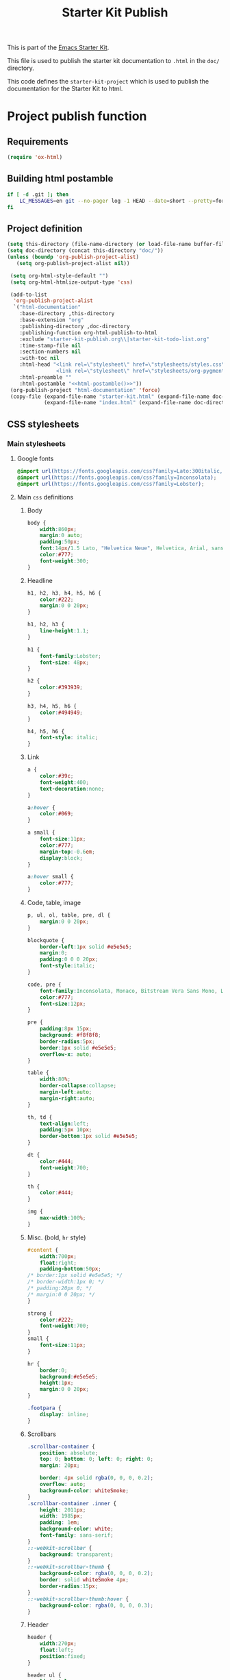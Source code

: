 #+TITLE: Starter Kit Publish
#+OPTIONS: toc:nil num:nil ^:nil

This is part of the [[file:starter-kit.org][Emacs Starter Kit]].

This file is used to publish the starter kit documentation to =.html=
in the =doc/= directory.

This code defines the =starter-kit-project= which is used to publish
the documentation for the Starter Kit to html.

* Project publish function
** Requirements
#+BEGIN_SRC emacs-lisp
  (require 'ox-html)
#+END_SRC
** Building html postamble
#+NAME: html-postamble
#+BEGIN_SRC sh :tangle no :results output
  if [ -d .git ]; then
      LC_MESSAGES=en git --no-pager log -1 HEAD --date=short --pretty=format:"File under git version control - commit %h - %ad"
  fi
#+END_SRC
** Project definition
#+BEGIN_SRC emacs-lisp :noweb yes
  (setq this-directory (file-name-directory (or load-file-name buffer-file-name)))
  (setq doc-directory (concat this-directory "doc/"))
  (unless (boundp 'org-publish-project-alist)
     (setq org-publish-project-alist nil))

   (setq org-html-style-default "")
   (setq org-html-htmlize-output-type 'css)

   (add-to-list
    'org-publish-project-alist
    `("html-documentation"
      :base-directory ,this-directory
      :base-extension "org"
      :publishing-directory ,doc-directory
      :publishing-function org-html-publish-to-html
      :exclude "starter-kit-publish.org\\|starter-kit-todo-list.org"
      :time-stamp-file nil
      :section-numbers nil
      :with-toc nil
      :html-head "<link rel=\"stylesheet\" href=\"stylesheets/styles.css\">
                  <link rel=\"stylesheet\" href=\"stylesheets/org-pygments.css\">"
      :html-preamble ""
      :html-postamble "<<html-postamble()>>"))
   (org-publish-project "html-documentation" 'force)
   (copy-file (expand-file-name "starter-kit.html" (expand-file-name doc-directory))
              (expand-file-name "index.html" (expand-file-name doc-directory)) t)
  #+END_SRC
** CSS stylesheets
*** Main stylesheets
:PROPERTIES:
:TANGLE: doc/stylesheets/styles.css
:END:
**** Google fonts
#+BEGIN_SRC css
  @import url(https://fonts.googleapis.com/css?family=Lato:300italic,700italic,300,700);
  @import url(https://fonts.googleapis.com/css?family=Inconsolata);
  @import url(https://fonts.googleapis.com/css?family=Lobster);
#+END_SRC

**** Main =css= definitions
***** Body
#+BEGIN_SRC css
  body {
      width:860px;
      margin:0 auto;
      padding:50px;
      font:14px/1.5 Lato, "Helvetica Neue", Helvetica, Arial, sans-serif;
      color:#777;
      font-weight:300;
  }
#+END_SRC

***** Headline
#+BEGIN_SRC css
  h1, h2, h3, h4, h5, h6 {
      color:#222;
      margin:0 0 20px;
  }

  h1, h2, h3 {
      line-height:1.1;
  }

  h1 {
      font-family:Lobster;
      font-size: 48px;
  }

  h2 {
      color:#393939;
  }

  h3, h4, h5, h6 {
      color:#494949;
  }

  h4, h5, h6 {
      font-style: italic;
  }
#+END_SRC

***** Link
#+BEGIN_SRC css
  a {
      color:#39c;
      font-weight:400;
      text-decoration:none;
  }

  a:hover {
      color:#069;
  }

  a small {
      font-size:11px;
      color:#777;
      margin-top:-0.6em;
      display:block;
  }

  a:hover small {
      color:#777;
  }
#+END_SRC

***** Code, table, image
#+BEGIN_SRC css
  p, ul, ol, table, pre, dl {
      margin:0 0 20px;
  }

  blockquote {
      border-left:1px solid #e5e5e5;
      margin:0;
      padding:0 0 0 20px;
      font-style:italic;
  }

  code, pre {
      font-family:Inconsolata, Monaco, Bitstream Vera Sans Mono, Lucida Console, Terminal;
      color:#777;
      font-size:12px;
  }

  pre {
      padding:8px 15px;
      background: #f8f8f8;
      border-radius:5px;
      border:1px solid #e5e5e5;
      overflow-x: auto;
  }

  table {
      width:80%;
      border-collapse:collapse;
      margin-left:auto;
      margin-right:auto;
  }

  th, td {
      text-align:left;
      padding:5px 10px;
      border-bottom:1px solid #e5e5e5;
  }

  dt {
      color:#444;
      font-weight:700;
  }

  th {
      color:#444;
  }

  img {
      max-width:100%;
  }
#+END_SRC
***** Misc. (bold, =hr= style)
#+BEGIN_SRC css
  #content {
      width:700px;
      float:right;
      padding-bottom:50px;
  /* border:1px solid #e5e5e5; */
  /* border-width:1px 0; */
  /* padding:20px 0; */
  /* margin:0 0 20px; */
  }

  strong {
      color:#222;
      font-weight:700;
  }
  small {
      font-size:11px;
  }

  hr {
      border:0;
      background:#e5e5e5;
      height:1px;
      margin:0 0 20px;
  }

  .footpara {
      display: inline;
  }
#+END_SRC

***** Scrollbars
#+BEGIN_SRC css
  .scrollbar-container {
      position: absolute;
      top: 0; bottom: 0; left: 0; right: 0;
      margin: 20px;

      border: 4px solid rgba(0, 0, 0, 0.2);
      overflow: auto;
      background-color: whiteSmoke;
  }
  .scrollbar-container .inner {
      height: 2011px;
      width: 1985px;
      padding: 1em;
      background-color: white;
      font-family: sans-serif;
  }
  ::-webkit-scrollbar {
      background: transparent;
  }
  ::-webkit-scrollbar-thumb {
      background-color: rgba(0, 0, 0, 0.2);
      border: solid whiteSmoke 4px;
      border-radius:15px;
  }
  ::-webkit-scrollbar-thumb:hover {
      background-color: rgba(0, 0, 0, 0.3);
  }
#+END_SRC

***** Header
#+BEGIN_SRC css
  header {
      width:270px;
      float:left;
      position:fixed;
  }

  header ul {
      list-style:none;
      height:40px;

      padding:0;

      background: #eee;
      background: -moz-linear-gradient(top, #f8f8f8 0%, #dddddd 100%);
      background: -webkit-gradient(linear, left top, left bottom, color-stop(0%,#f8f8f8), color-stop(100%,#dddddd));
      background: -webkit-linear-gradient(top, #f8f8f8 0%,#dddddd 100%);
      background: -o-linear-gradient(top, #f8f8f8 0%,#dddddd 100%);
      background: -ms-linear-gradient(top, #f8f8f8 0%,#dddddd 100%);
      background: linear-gradient(top, #f8f8f8 0%,#dddddd 100%);

      border-radius:5px;
      border:1px solid #d2d2d2;
      box-shadow:inset #fff 0 1px 0, inset rgba(0,0,0,0.03) 0 -1px 0;
      width:270px;
  }

  header li {
      width:89px;
      float:left;
      border-right:1px solid #d2d2d2;
      height:40px;
  }

  header li:first-child a {
      border-radius:5px 0 0 5px;
  }

  header li:last-child a {
      border-radius:0 5px 5px 0;
  }

  header ul a {
      line-height:1;
      font-size:11px;
      color:#999;
      display:block;
      text-align:center;
      padding-top:6px;
      height:34px;
  }

  header ul a:hover {
      color:#999;
      background: -moz-linear-gradient(top, #fff 0%, #ddd 100%);
      background: -webkit-gradient(linear, left top, left bottom, color-stop(0%,#fff), color-stop(100%,#ddd));
      background: -webkit-linear-gradient(top, #fff 0%,#ddd 100%);
      background: -o-linear-gradient(top, #fff 0%,#ddd 100%);
      background: -ms-linear-gradient(top, #fff 0%,#ddd 100%);
      background: linear-gradient(top, #fff 0%,#ddd 100%);
  }

  header ul a:active {
      -webkit-box-shadow: inset 0px 2px 2px 0px #ddd;
      -moz-box-shadow: inset 0px 2px 2px 0px #ddd;
      box-shadow: inset 0px 2px 2px 0px #ddd;
  }

  header ul li + li {
      width:88px;
      border-left:1px solid #fff;
  }

  header ul li + li + li {
      border-right:none;
      width:89px;
  }

  header ul a strong {
      font-size:14px;
      display:block;
      color:#222;
  }
#+END_SRC

***** Footer
#+BEGIN_SRC css
  footer {
      width:270px;
      float:left;
      position:fixed;
      bottom:50px;
  }
#+END_SRC

***** Preamble, postamble
#+BEGIN_SRC css
  #preamble {
      /* font-size:1.1em; */
      text-transform:uppercase;
      float:left;
      margin-left:-6em;
      width:15em;
      text-align:right;
      position:fixed;
  }

  #preamble a {
      display:block;
      padding:0.2em 1em;
      color:#39c;
  }

  #preamble a:hover {
      background-color:#39c;
      text-decoration:none;
      color:#f9f9f9;
      -webkit-transition:color .2s linear;
  }

  #postamble {
      float:right;
      font-size:10px;
  }
#+END_SRC

***** Adapting media source
#+BEGIN_SRC css
  @media print, screen and (max-width: 960px) {

      body {
          width:auto;
          margin:0;
      }

      header, content, footer {
          float:none;
          position:static;
          width:auto;
      }

      header {
          padding-right:320px;
      }

      header a small {
          display:inline;
      }

      header ul {
          position:absolute;
          right:50px;
          top:52px;
      }
  }

  @media print, screen and (max-width: 720px) {
      body {
          word-wrap:break-word;
      }

      header {
          padding:0;
      }

      header ul, header p.view {
          position:static;
      }

      pre, code {
          word-wrap:normal;
      }
  }

  @media print, screen and (max-width: 480px) {
      body {
          padding:15px;
      }

      header ul {
          display:none;
      }
  }

  @media print {
      body {
          padding:0.4in;
          font-size:12pt;
          color:#444;
      }
  }
#+END_SRC

*** Org source code styles
:PROPERTIES:
:TANGLE: doc/stylesheets/org-pygments.css
:END:

#+BEGIN_SRC css
  .org-string,
  .org-type {
      color: #DEB542;
  }

  .org-builtin,
  .org-variable-name,
  .org-constant,
  .org-function-name {
      color: #69B7F0;
  }

  .org-comment,
  .org-comment-delimiter,
  .org-doc {
      color: #93a1a1;
  }

  .org-keyword {
      color: #D33682;
  }

  pre {
      color: #777777;
  }
#+END_SRC
